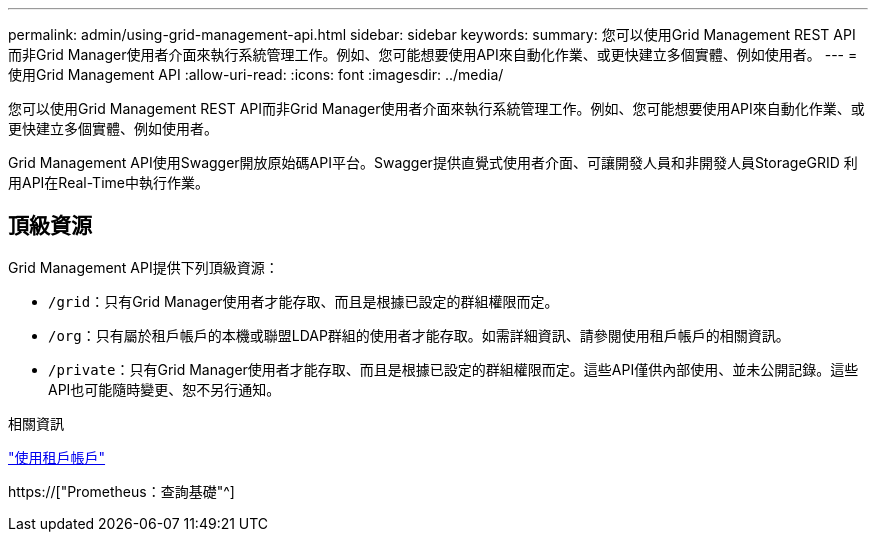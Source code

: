 ---
permalink: admin/using-grid-management-api.html 
sidebar: sidebar 
keywords:  
summary: 您可以使用Grid Management REST API而非Grid Manager使用者介面來執行系統管理工作。例如、您可能想要使用API來自動化作業、或更快建立多個實體、例如使用者。 
---
= 使用Grid Management API
:allow-uri-read: 
:icons: font
:imagesdir: ../media/


[role="lead"]
您可以使用Grid Management REST API而非Grid Manager使用者介面來執行系統管理工作。例如、您可能想要使用API來自動化作業、或更快建立多個實體、例如使用者。

Grid Management API使用Swagger開放原始碼API平台。Swagger提供直覺式使用者介面、可讓開發人員和非開發人員StorageGRID 利用API在Real-Time中執行作業。



== 頂級資源

Grid Management API提供下列頂級資源：

* `/grid`：只有Grid Manager使用者才能存取、而且是根據已設定的群組權限而定。
* `/org`：只有屬於租戶帳戶的本機或聯盟LDAP群組的使用者才能存取。如需詳細資訊、請參閱使用租戶帳戶的相關資訊。
* `/private`：只有Grid Manager使用者才能存取、而且是根據已設定的群組權限而定。這些API僅供內部使用、並未公開記錄。這些API也可能隨時變更、恕不另行通知。


.相關資訊
link:../tenant/index.html["使用租戶帳戶"]

https://["Prometheus：查詢基礎"^]
